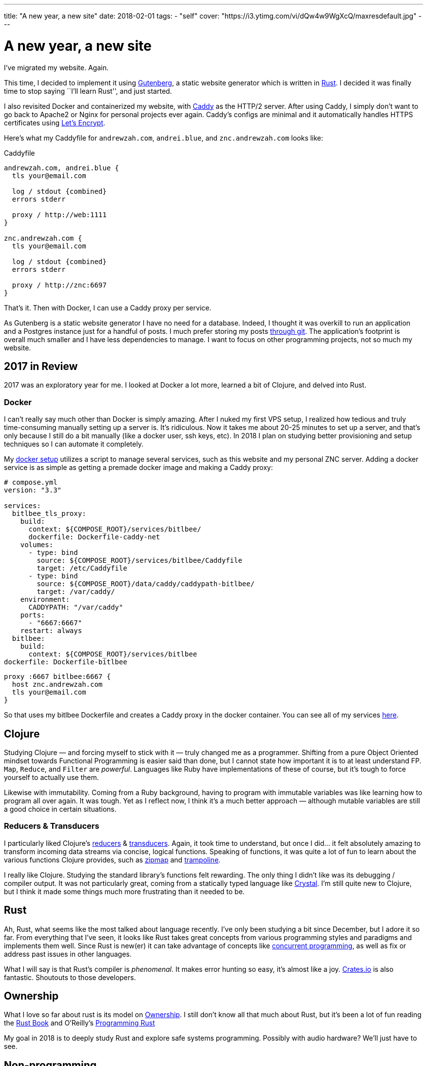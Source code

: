 ---
title: "A new year, a new site"
date: 2018-02-01
tags:
  - "self"
cover: "https://i3.ytimg.com/vi/dQw4w9WgXcQ/maxresdefault.jpg"
---

= A new year, a new site

I’ve migrated my website. Again.

This time, I decided to implement it using
https://www.getgutenberg.io[Gutenberg], a static website generator which
is written in https://www.rust-lang.org/[Rust]. I decided it was finally
time to stop saying ``I’ll learn Rust'', and just started.

I also revisited Docker and containerized my website, with
https://caddyserver.com/[Caddy] as the HTTP/2 server. After using Caddy,
I simply don’t want to go back to Apache2 or Nginx for personal projects
ever again. Caddy’s configs are minimal and it automatically handles
HTTPS certificates using https://letsencrypt.org/[Let’s Encrypt].

Here’s what my Caddyfile for `andrewzah.com`, `andrei.blue`, and
`znc.andrewzah.com` looks like:

.Caddyfile
[source, caddyfile]
....
andrewzah.com, andrei.blue {
  tls your@email.com

  log / stdout {combined}
  errors stderr

  proxy / http://web:1111
}

znc.andrewzah.com {
  tls your@email.com

  log / stdout {combined}
  errors stderr

  proxy / http://znc:6697
}
....

That’s it. Then with Docker, I can use a Caddy proxy per service.

As Gutenberg is a static website generator I have no need for a
database. Indeed, I thought it was overkill to run an application and a
Postgres instance just for a handful of posts. I much prefer storing my
posts https://github.com/azah/personal-blog[through git]. The
application’s footprint is overall much smaller and I have less
dependencies to manage. I want to focus on other programming projects,
not so much my website.

== 2017 in Review

2017 was an exploratory year for me. I looked at Docker a lot more,
learned a bit of Clojure, and delved into Rust.

=== Docker

I can’t really say much other than Docker is simply amazing. After I
nuked my first VPS setup, I realized how tedious and truly
time-consuming manually setting up a server is. It’s ridiculous. Now it
takes me about 20-25 minutes to set up a server, and that’s only because
I still do a bit manually (like a docker user, ssh keys, etc). In 2018 I
plan on studying better provisioning and setup techniques so I can
automate it completely.

My https://github.com/azah/personal-blog[docker setup] utilizes a script
to manage several services, such as this website and my personal ZNC
server. Adding a docker service is as simple as getting a premade docker
image and making a Caddy proxy:

[source,yaml]
----
# compose.yml
version: "3.3"

services:
  bitlbee_tls_proxy:
    build:
      context: ${COMPOSE_ROOT}/services/bitlbee/
      dockerfile: Dockerfile-caddy-net
    volumes:
      - type: bind
        source: ${COMPOSE_ROOT}/services/bitlbee/Caddyfile
        target: /etc/Caddyfile
      - type: bind
        source: ${COMPOSE_ROOT}/data/caddy/caddypath-bitlbee/
        target: /var/caddy/
    environment:
      CADDYPATH: "/var/caddy"
    ports:
      - "6667:6667"
    restart: always
  bitlbee:
    build:
      context: ${COMPOSE_ROOT}/services/bitlbee
dockerfile: Dockerfile-bitlbee
----

[source,yaml]
....
proxy :6667 bitlbee:6667 {
  host znc.andrewzah.com
  tls your@email.com
}
....

So that uses my bitlbee Dockerfile and creates a Caddy proxy in the
docker container. You can see all of my services
https://github.com/azah/andrewzah.com/tree/master/services[here].

== Clojure

Studying Clojure — and forcing myself to stick with it — truly changed
me as a programmer. Shifting from a pure Object Oriented mindset towards
Functional Programming is easier said than done, but I cannot state how
important it is to at least understand FP. `Map`, `Reduce`, and `Filter`
are _powerful_. Languages like Ruby have implementations of these of
course, but it’s tough to force yourself to actually use them.

Likewise with immutability. Coming from a Ruby background, having to
program with immutable variables was like learning how to program all
over again. It was tough. Yet as I reflect now, I think it’s a much
better approach — although mutable variables are still a good choice in
certain situations.

=== Reducers & Transducers

I particularly liked Clojure’s
https://clojure.org/reference/reducers[reducers] &
https://clojure.org/reference/transducers[transducers]. Again, it took
time to understand, but once I did… it felt absolutely amazing to
transform incoming data streams via concise, logical functions. Speaking
of functions, it was quite a lot of fun to learn about the various
functions Clojure provides, such as
https://clojuredocs.org/clojure.core/zipmap[zipmap] and
https://clojuredocs.org/clojure.core/trampoline[trampoline].

I really like Clojure. Studying the standard library’s functions felt
rewarding. The only thing I didn’t like was its debugging / compiler
output. It was not particularly great, coming from a statically typed
language like https://crystal-lang.org/[Crystal]. I’m still quite new to
Clojure, but I think it made some things much more frustrating than it
needed to be.

== Rust

Ah, Rust, what seems like the most talked about language recently. I’ve
only been studying a bit since December, but I adore it so far. From
everything that I’ve seen, it looks like Rust takes great concepts from
various programming styles and paradigms and implements them well. Since
Rust is new(er) it can take advantage of concepts like
https://en.wikipedia.org/wiki/Communicating_sequential_processes[concurrent
programming], as well as fix or address past issues in other languages.

What I will say is that Rust’s compiler is _phenomenal_. It makes error
hunting so easy, it’s almost like a joy. https://crates.io/[Crates.io]
is also fantastic. Shoutouts to those developers.

== Ownership

What I love so far about rust is its model on
https://doc.rust-lang.org/book/second-edition/ch04-01-what-is-ownership.html[Ownership].
I still don’t know all that much about Rust, but it’s been a lot of fun
reading the https://doc.rust-lang.org/book/second-edition/[Rust Book]
and O’Reilly’s
http://shop.oreilly.com/product/0636920040385.do[Programming Rust]

My goal in 2018 is to deeply study Rust and explore safe systems
programming. Possibly with audio hardware? We’ll just have to see.

== Non-programming

I also spent almost 7 months in Korea. More info on that will come, but
I truly enjoyed my time there, and I’m making a plan on returning
full-time as a programmer.
